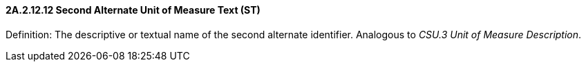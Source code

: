==== 2A.2.12.12 Second Alternate Unit of Measure Text (ST)

Definition: The descriptive or textual name of the second alternate identifier. Analogous to _CSU.3 Unit of Measure Description_.


